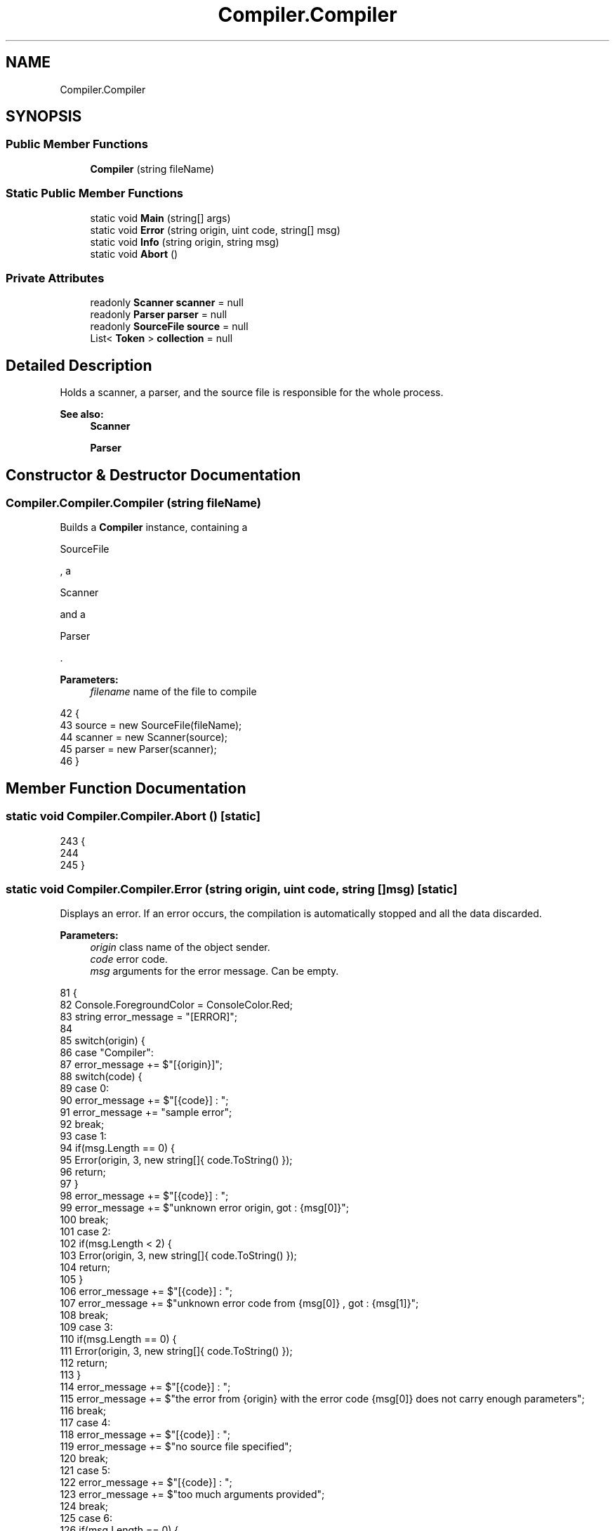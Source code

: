 .TH "Compiler.Compiler" 3 "Sun Oct 28 2018" "Version 1.0.0" "Compiler" \" -*- nroff -*-
.ad l
.nh
.SH NAME
Compiler.Compiler
.SH SYNOPSIS
.br
.PP
.SS "Public Member Functions"

.in +1c
.ti -1c
.RI "\fBCompiler\fP (string fileName)"
.br
.in -1c
.SS "Static Public Member Functions"

.in +1c
.ti -1c
.RI "static void \fBMain\fP (string[] args)"
.br
.ti -1c
.RI "static void \fBError\fP (string origin, uint code, string[] msg)"
.br
.ti -1c
.RI "static void \fBInfo\fP (string origin, string msg)"
.br
.ti -1c
.RI "static void \fBAbort\fP ()"
.br
.in -1c
.SS "Private Attributes"

.in +1c
.ti -1c
.RI "readonly \fBScanner\fP \fBscanner\fP = null"
.br
.ti -1c
.RI "readonly \fBParser\fP \fBparser\fP = null"
.br
.ti -1c
.RI "readonly \fBSourceFile\fP \fBsource\fP = null"
.br
.ti -1c
.RI "List< \fBToken\fP > \fBcollection\fP = null"
.br
.in -1c
.SH "Detailed Description"
.PP 
Holds a scanner, a parser, and the source file is responsible for the whole process\&. 
.PP
\fBSee also:\fP
.RS 4
\fBScanner\fP 
.PP
\fBParser\fP 
.RE
.PP

.SH "Constructor & Destructor Documentation"
.PP 
.SS "Compiler\&.Compiler\&.Compiler (string fileName)"
Builds a \fBCompiler\fP instance, containing a
.PP
.nf
SourceFile 

.fi
.PP
 , a
.PP
.nf
Scanner 

.fi
.PP
 and a
.PP
.nf
Parser 

.fi
.PP
 \&. 
.PP
\fBParameters:\fP
.RS 4
\fIfilename\fP name of the file to compile 
.RE
.PP

.PP
.nf
42                                                  {
43                     source = new SourceFile(fileName);
44                     scanner = new Scanner(source);
45                     parser = new Parser(scanner);
46                 }
.fi
.SH "Member Function Documentation"
.PP 
.SS "static void Compiler\&.Compiler\&.Abort ()\fC [static]\fP"

.PP
.nf
243                                            {
244                     
245                 }
.fi
.SS "static void Compiler\&.Compiler\&.Error (string origin, uint code, string [] msg)\fC [static]\fP"
Displays an error\&. If an error occurs, the compilation is automatically stopped and all the data discarded\&. 
.PP
\fBParameters:\fP
.RS 4
\fIorigin\fP class name of the object sender\&. 
.br
\fIcode\fP error code\&. 
.br
\fImsg\fP arguments for the error message\&. Can be empty\&. 
.RE
.PP

.PP
.nf
81                                                                                  {
82                     Console\&.ForegroundColor = ConsoleColor\&.Red;
83                     string error_message = "[ERROR]";
84 
85                     switch(origin) {
86                         case "Compiler":
87                             error_message += $"[{origin}]";
88                             switch(code) {
89                                 case 0:
90                                     error_message += $"[{code}] : ";
91                                     error_message += "sample error";
92                                     break;
93                                 case 1:
94                                     if(msg\&.Length == 0) {
95                                         Error(origin, 3, new string[]{ code\&.ToString() });
96                                         return;
97                                     }
98                                     error_message += $"[{code}] : ";
99                                     error_message += $"unknown error origin, got : {msg[0]}";
100                                     break;
101                                 case 2:
102                                     if(msg\&.Length < 2) {
103                                         Error(origin, 3, new string[]{ code\&.ToString() });
104                                         return;
105                                     }
106                                     error_message += $"[{code}] : ";
107                                     error_message += $"unknown error code from {msg[0]} , got : {msg[1]}";
108                                     break;
109                                 case 3:
110                                     if(msg\&.Length == 0) {
111                                         Error(origin, 3, new string[]{ code\&.ToString() });
112                                         return;
113                                     }
114                                     error_message += $"[{code}] : ";
115                                     error_message += $"the error from {origin} with the error code {msg[0]} does not carry enough parameters";
116                                     break;
117                                 case 4:
118                                     error_message += $"[{code}] : ";
119                                     error_message += $"no source file specified";
120                                     break;
121                                 case 5:
122                                     error_message += $"[{code}] : ";
123                                     error_message += $"too much arguments provided";
124                                     break;
125                                 case 6:
126                                     if(msg\&.Length == 0) {
127                                         Error(origin, 3, new string[]{ code\&.ToString() });
128                                         return;
129                                     }
130                                     error_message += $"[{code}] : ";
131                                     error_message += $"the source file {msg[0]} is empty";
132                                     break;
133                                 case 7:
134                                     if(msg\&.Length < 2) {
135                                         Error(origin, 3, new string[]{ code\&.ToString() });
136                                         return;
137                                     }
138                                     error_message += $"[{code}] : ";
139                                     error_message += $"the source file {msg[0]} cannot be read : {msg[1]}";
140                                     break;
141                                 default:
142                                     Error(origin, 2, new string[]{ origin, code\&.ToString() });
143                                     break;
144                             }
145                             break;
146                         case "Scanner":
147                             error_message += $"[{origin}]";
148                             switch(code) {
149                                 case 0:
150                                     if(msg\&.Length < 3) {
151                                         Error(origin, 3, new string[]{ code\&.ToString() });
152                                         return;
153                                     }
154                                     error_message += $"[{code}] : ";
155                                     error_message += $"unknown token at line {msg[0]}, column {msg[1]}, got : {msg[2]}";
156                                     break;
157                                 case 1:
158                                     if(msg\&.Length < 3) {
159                                         Error(origin, 3, new string[]{ code\&.ToString() });
160                                         return;
161                                     }
162                                     error_message += $"[{code}] : ";
163                                     error_message += $"ill-formed character literal at line {msg[0]}, column {msg[1]} , got : {msg[2]}";
164                                     break;
165                                 case 2:
166                                     if(msg\&.Length < 3) {
167                                         Error(origin, 3, new string[]{ code\&.ToString() });
168                                         return;
169                                     }
170                                     error_message += $"[{code}] : ";
171                                     error_message += $"invalid operator at line  {msg[0]}, column {msg[1]} , got : {msg[2]}";
172                                     break;
173                                 default:
174                                     Error(origin, 2, new string[]{ origin, code\&.ToString() });
175                                     return;
176                             }
177                             break;
178                         case "Parser":
179                             error_message += $"[{origin}]";
180                             switch(code) {
181                                 case 0:
182                                     if(msg\&.Length < 3) {
183                                         Error(origin, 3, new string[]{ code\&.ToString() });
184                                         return;
185                                     }
186                                     error_message += $"[{code}] : ";
187                                     error_message += $"unknown token at line {msg[0]}, column {msg[1]}, got : {msg[3]}";
188                                     break;
189                                 case 1:
190                                     if(msg\&.Length < 3) {
191                                         Error(origin, 3, new string[]{ code\&.ToString() });
192                                         return;
193                                     }
194                                     error_message += $"[{code}] : ";
195                                     error_message += $"invalid operator at line {msg[0]}, column {msg[1]}, got : {msg[2]}";
196                                     break;
197                                 case 2:
198                                     if(msg\&.Length < 4) {
199                                         Error(origin, 3, new string[]{ code\&.ToString() });
200                                         return;
201                                     }
202                                     error_message += $"[{code}] : ";
203                                     error_message += $"unexpected token found at line {msg[0]}, column {msg[1]}, got {msg[2]}, expected ";
204                                     for(uint i = 3; i < msg\&.Length; ++i)
205                                         error_message += msg[i] + ' ';
206                                     break;
207                                 default:
208                                     Error(origin, 2, new string[]{ origin, code\&.ToString() });
209                                     return;
210                             }
211                             break;
212                         default:
213                             Error(typeof(Compiler)\&.Name, 1, new string[]{ origin });
214                             return;
215                     }
216                     Console\&.WriteLine(error_message);
217                     Console\&.ResetColor();
218                 }
.fi
.SS "static void Compiler\&.Compiler\&.Info (string origin, string msg)\fC [static]\fP"
Displays an error\&. 
.PP
\fBParameters:\fP
.RS 4
\fIorigin\fP class name of the object sender\&. 
.br
\fImsg\fP body of the info message\&. 
.RE
.PP

.PP
.nf
224                                                                    {
225                     Console\&.ForegroundColor = ConsoleColor\&.Cyan;
226                     string message = "[INFO]";
227 
228                     switch(origin) {
229                         case "Compiler":
230                         case "Scanner":
231                         case "Parser":
232                             message += $"[{origin}] : ";
233                             message += msg;
234                             break;
235                         default:
236                             Error(typeof(Compiler)\&.Name, 1, new string[]{ origin });
237                             return;
238                     }
239                     Console\&.WriteLine(message);
240                     Console\&.ResetColor();
241                 }
.fi
.SS "static void Compiler\&.Compiler\&.Main (string [] args)\fC [static]\fP"
Builds a
.PP
.nf
Compiler 

.fi
.PP
 instance\&. Launches the scanning and the compilation\&. Prints the tokens representing the source file if the previous operations succeeded\&. 
.PP
\fBParameters:\fP
.RS 4
\fIargs\fP command-line one and only argument, the source code file\&. 
.RE
.PP
\fBSee also:\fP
.RS 4
\fBcollection\fP 
.RE
.PP

.PP
.nf
53                                                        {
54                     Console\&.ResetColor();
55                     if(args\&.Length == 0) {
56                         Error(typeof(Compiler)\&.Name, 4, null);
57                         Environment\&.Exit(1);
58                     }
59                     else if(1 < args\&.Length) {
60                         Error(typeof(Compiler)\&.Name, 5, null);
61                         Environment\&.Exit(1);
62                     }
63 
64                     if(args[0] != null) {
65                         var compiler = new Compiler(args[0]);
66                         compiler\&.collection = compiler\&.parser\&.ParseProgram();
67 
68                         if(0 < compiler\&.collection\&.Count) {
69                             foreach(var element in compiler\&.collection)
70                                 Info(typeof(Compiler)\&.Name, element\&.Kind\&.ToString());
71                         }
72                     }
73                 }
.fi
.SH "Member Data Documentation"
.PP 
.SS "List<\fBToken\fP> Compiler\&.Compiler\&.collection = null\fC [private]\fP"
A collection representing the source code as tokens\&. 
.PP
\fBSee also:\fP
.RS 4
\fBSourceFile\fP 
.RE
.PP

.SS "readonly \fBParser\fP Compiler\&.Compiler\&.parser = null\fC [private]\fP"
Holds a \fBParser\fP object, initialised in #constructor(string) 
.PP
\fBSee also:\fP
.RS 4
\fBParser\fP 
.RE
.PP

.SS "readonly \fBScanner\fP Compiler\&.Compiler\&.scanner = null\fC [private]\fP"
Holds a \fBScanner\fP object, initialised in #constructor(string) 
.PP
\fBSee also:\fP
.RS 4
\fBScanner\fP 
.RE
.PP

.SS "readonly \fBSourceFile\fP Compiler\&.Compiler\&.source = null\fC [private]\fP"
Holds the source code file, initialised in #constructor(string) 
.PP
\fBSee also:\fP
.RS 4
\fBSourceFile\fP 
.RE
.PP


.SH "Author"
.PP 
Generated automatically by Doxygen for Compiler from the source code\&.
